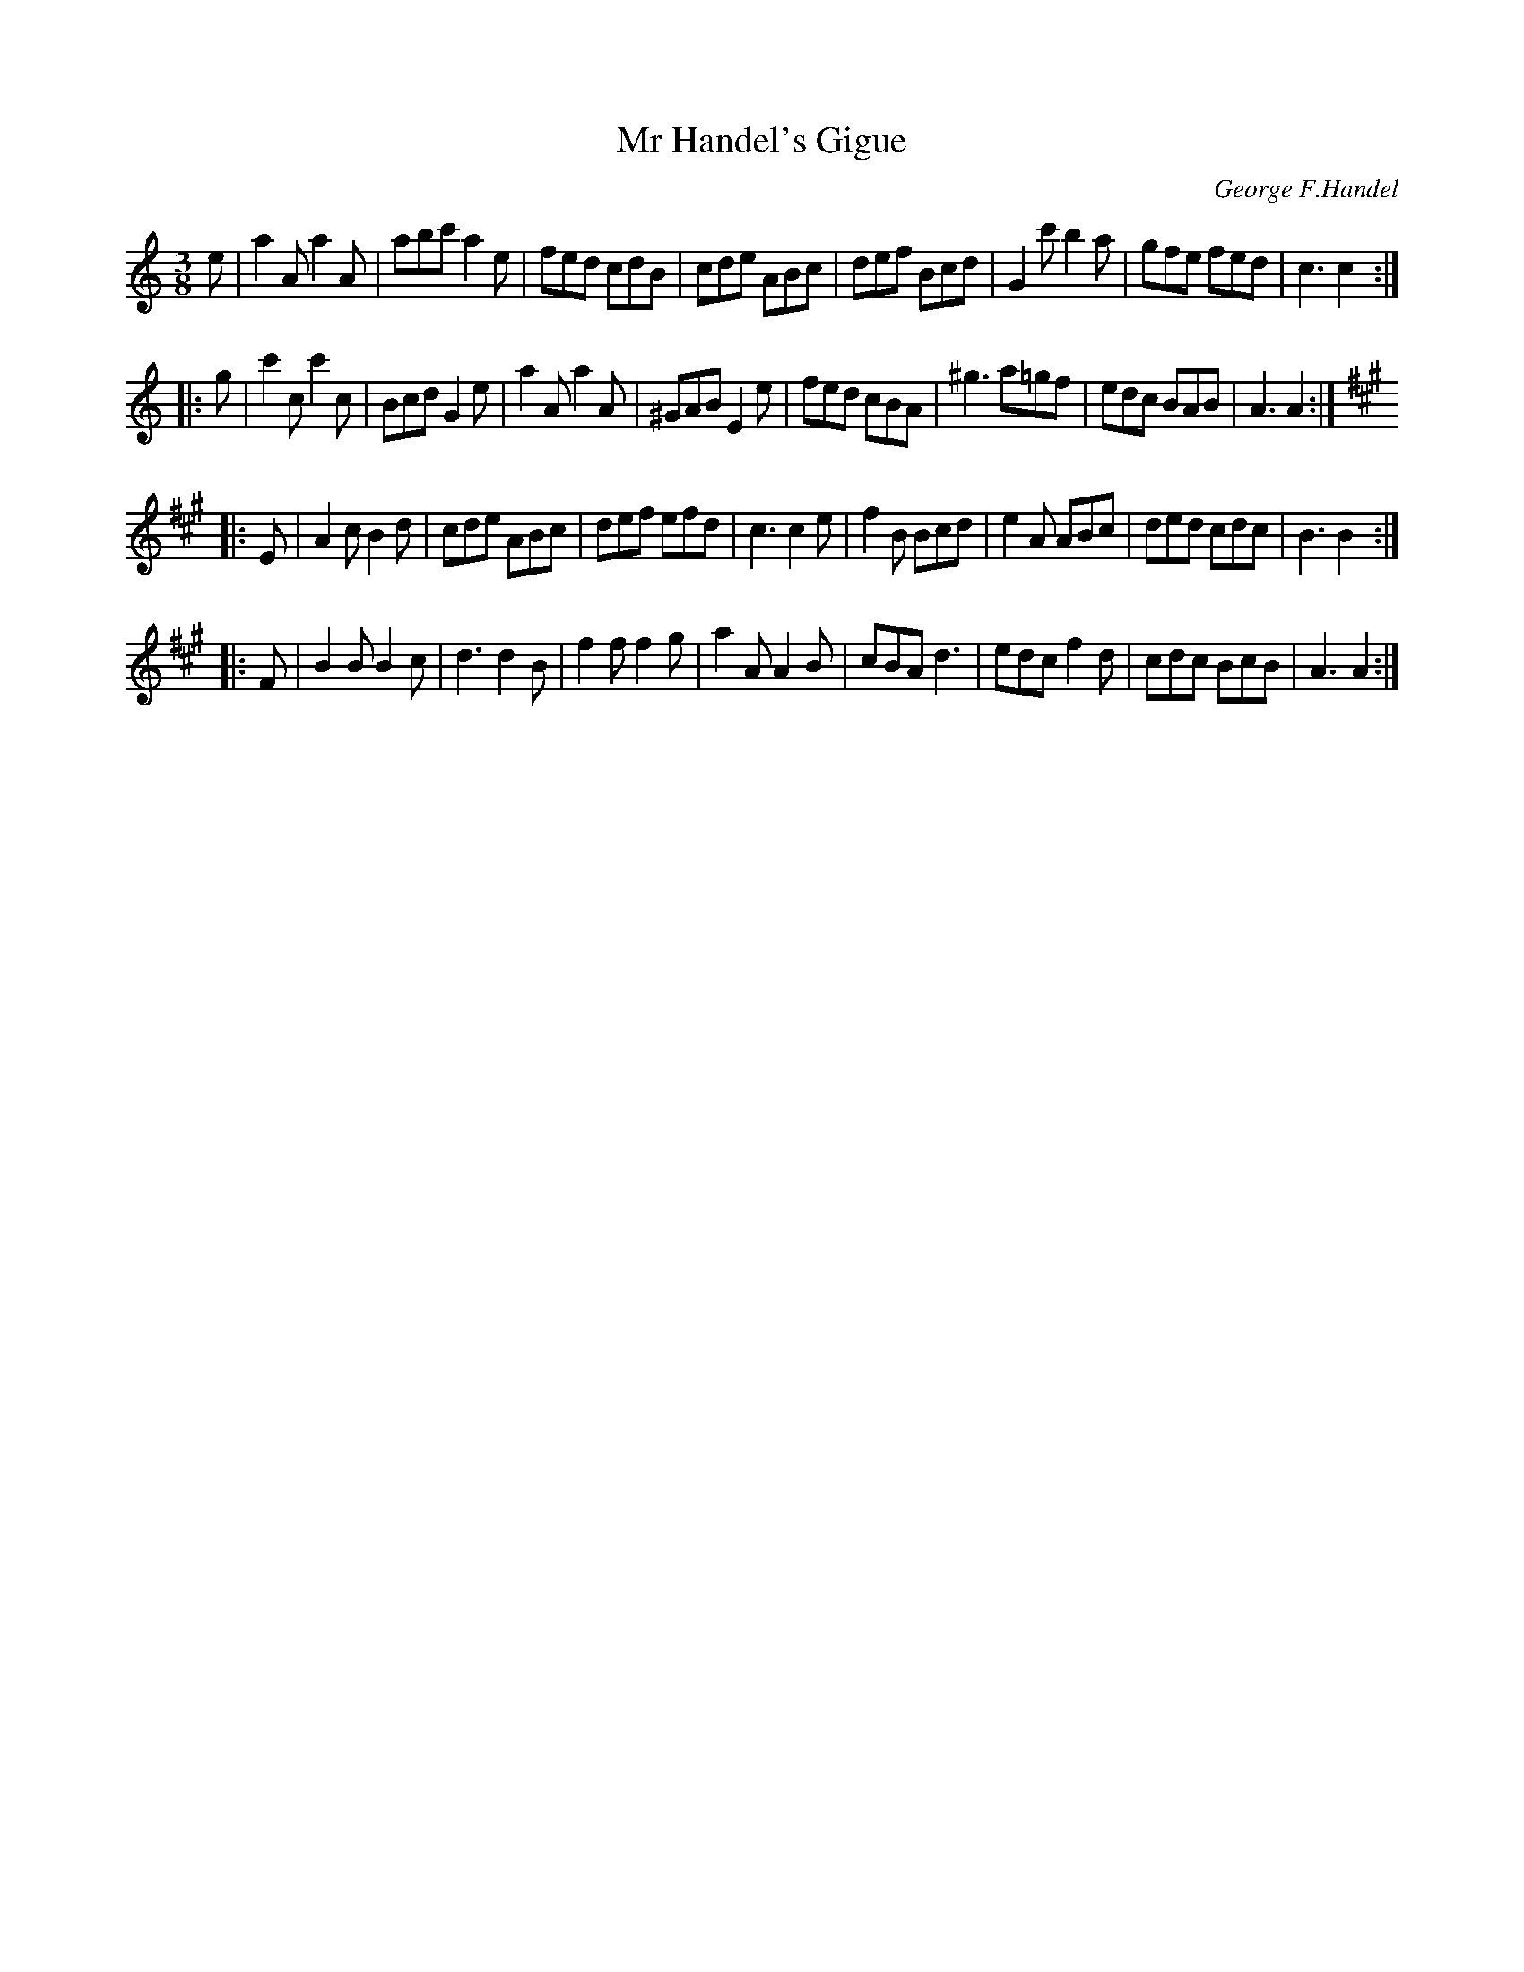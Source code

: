 X: 1
T: Mr Handel's Gigue
C: George F.Handel
S: Bruce Shawyer Dec 2012
R: jig
M: 6/8
K: Am
M: 3/8
L: 1/8
K: Am
   e |\
   a2A  a2A  | abc' a2e  | fed cdB |  cde ABc \
|  def  Bcd  | G2c' b2a  | gfe fed |  c3  c2 :|
|: g \
|  c'2c c'2c | Bcd  G2e  | a2A a2A | ^GAB E2e \
|  fed  cBA  | ^g3  a=gf | edc BAB |  A3  A2 :|
K: A
|: E \
|  A2c B2d | cde ABc | def efd | c3 c2e \
|  f2B Bcd | e2A ABc | ded cdc | B3 B2 :|
|: F \
|  B2B B2c | d3  d2B | f2f f2g | a2A A2B \
|  cBA d3  | edc f2d | cdc BcB | A3 A2 :|
